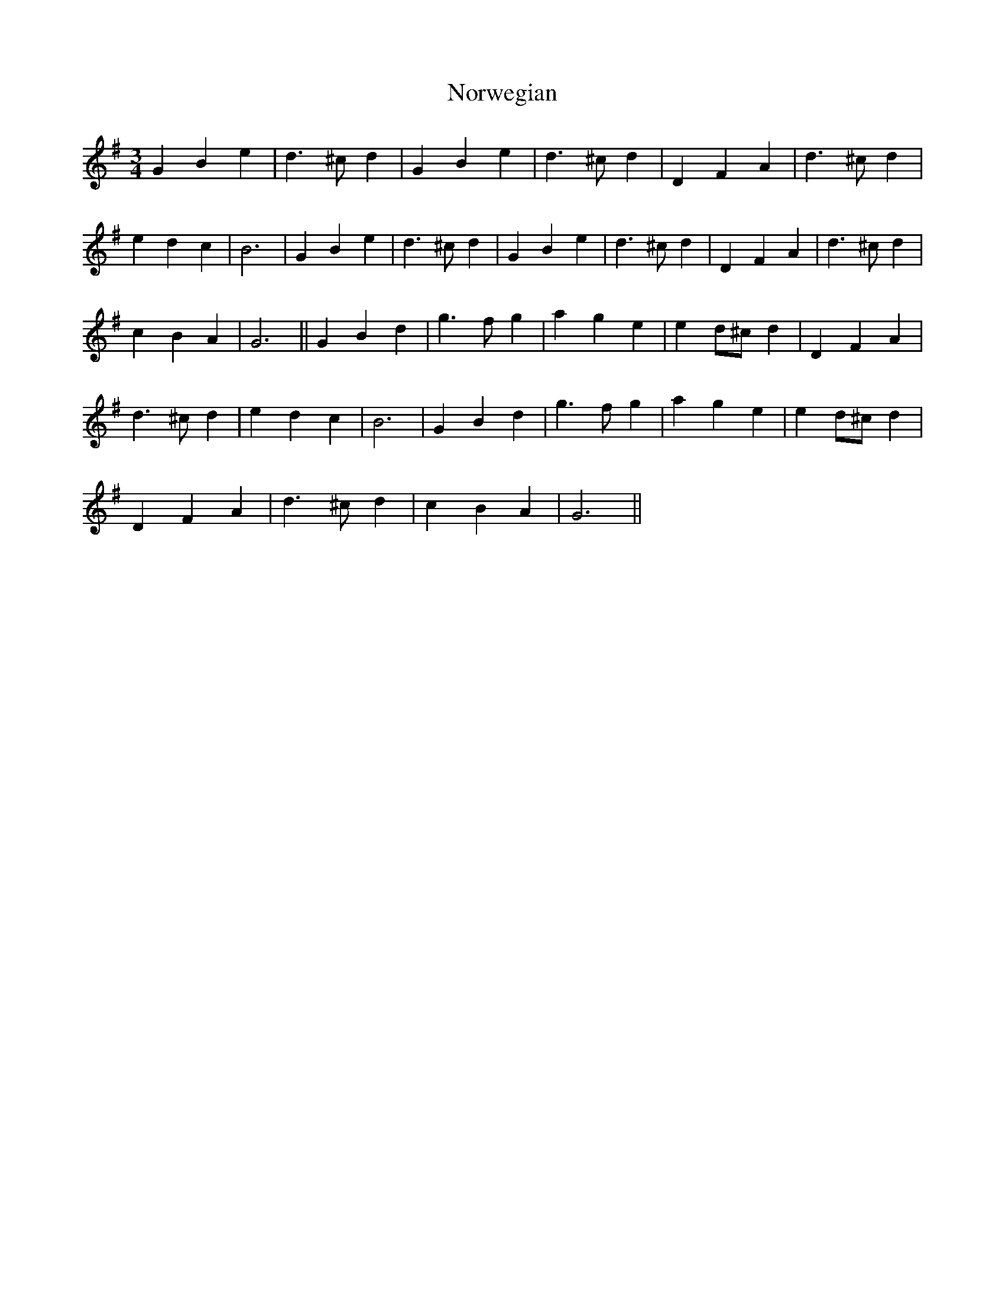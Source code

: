 X: 29665
T: Norwegian
R: waltz
M: 3/4
K: Gmajor
G2 B2 e2|d3 ^c d2|G2 B2 e2|d3 ^c d2|D2 F2 A2|d3 ^c d2|
e2 d2 c2|B6|G2 B2 e2|d3 ^c d2|G2 B2 e2|d3 ^c d2|D2 F2 A2|d3 ^c d2|
c2 B2 A2|G6||G2 B2 d2|g3 f g2|a2 g2 e2|e2 d^c d2|D2F2 A2|
d3 ^c d2|e2 d2 c2|B6|G2 B2 d2|g3 f g2|a2 g2 e2|e2 d^c d2|
D2 F2 A2|d3 ^c d2|c2 B2 A2|G6||

